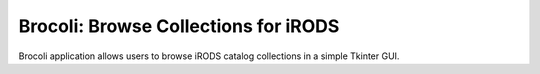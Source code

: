 Brocoli: Browse Collections for iRODS
=====================================

Brocoli application allows users to browse iRODS catalog collections in a simple Tkinter GUI.


